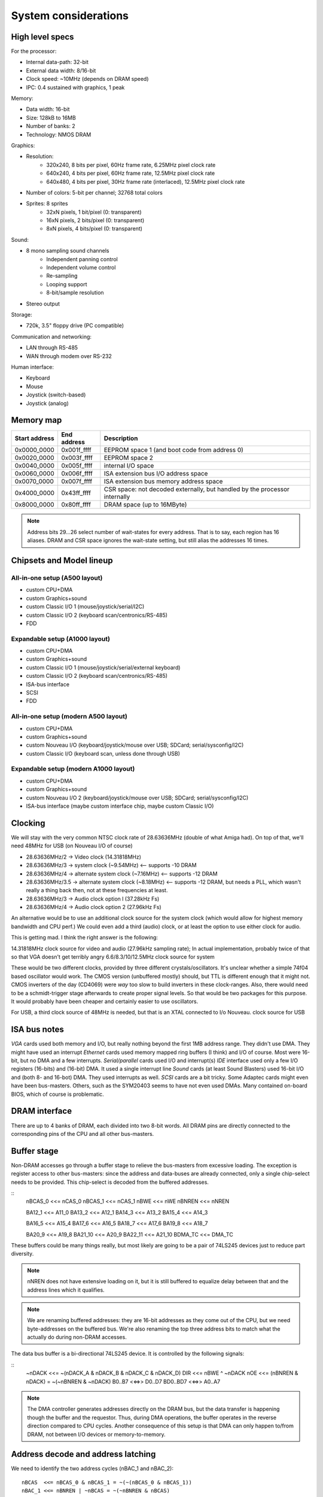 System considerations
=====================

High level specs
~~~~~~~~~~~~~~~~

For the processor:

* Internal data-path: 32-bit
* External data width: 8/16-bit
* Clock speed: ~10MHz (depends on DRAM speed)
* IPC: 0.4 sustained with graphics, 1 peak

Memory:

* Data width: 16-bit
* Size: 128kB to 16MB
* Number of banks: 2
* Technology: NMOS DRAM

Graphics:

* Resolution:
   * 320x240, 8 bits per pixel, 60Hz frame rate, 6.25MHz pixel clock rate
   * 640x240, 4 bits per pixel, 60Hz frame rate, 12.5MHz pixel clock rate
   * 640x480, 4 bits per pixel, 30Hz frame rate (interlaced), 12.5MHz pixel clock rate
* Number of colors: 5-bit per channel; 32768 total colors
* Sprites: 8 sprites
   * 32xN pixels, 1 bit/pixel (0: transparent)
   * 16xN pixels, 2 bits/pixel (0: transparent)
   * 8xN pixels, 4 bits/pixel (0: transparent)

Sound:

* 8 mono sampling sound channels
   * Independent panning control
   * Independent volume control
   * Re-sampling
   * Looping support
   * 8-bit/sample resolution
* Stereo output

Storage:

* 720k, 3.5" floppy drive (PC compatible)

Communication and networking:

* LAN through RS-485
* WAN through modem over RS-232

Human interface:

* Keyboard
* Mouse
* Joystick (switch-based)
* Joystick (analog)

Memory map
~~~~~~~~~~

=============  ===========  ===========
Start address  End address  Description
=============  ===========  ===========
0x0000_0000    0x001f_ffff  EEPROM space 1 (and boot code from address 0)
0x0020_0000    0x003f_ffff  EEPROM space 2
0x0040_0000    0x005f_ffff  internal I/O space
0x0060_0000    0x006f_ffff  ISA extension bus I/O address space
0x0070_0000    0x007f_ffff  ISA extension bus memory address space
0x4000_0000    0x43ff_ffff  CSR space: not decoded externally, but handled by the processor internally
0x8000_0000    0x80ff_ffff  DRAM space (up to 16MByte)
=============  ===========  ===========

.. note::
    Address bits 29...26 select number of wait-states for every address. That is to say, each region has 16 aliases.
    DRAM and CSR space ignores the wait-state setting, but still alias the addresses 16 times.

Chipsets and Model lineup
~~~~~~~~~~~~~~~~~~~~~~~~~

All-in-one setup (A500 layout)
------------------------------

* custom CPU+DMA
* custom Graphics+sound
* custom Classic I/O 1 (mouse/joystick/serial/I2C)
* custom Classic I/O 2 (keyboard scan/centronics/RS-485)
* FDD

Expandable setup (A1000 layout)
-------------------------------

* custom CPU+DMA
* custom Graphics+sound
* custom Classic I/O 1 (mouse/joystick/serial/external keyboard)
* custom Classic I/O 2 (keyboard scan/centronics/RS-485)
* ISA-bus interface
* SCSI
* FDD

All-in-one setup (modern A500 layout)
-------------------------------------

* custom CPU+DMA
* custom Graphics+sound
* custom Nouveau I/O (keyboard/joystick/mouse over USB; SDCard; serial/sysconfig/I2C)
* custom Classic I/O (keyboard scan, unless done through USB)

Expandable setup (modern A1000 layout)
--------------------------------------

* custom CPU+DMA
* custom Graphics+sound
* custom Nouveau I/O 2 (keyboard/joystick/mouse over USB; SDCard; serial/sysconfig/I2C)
* ISA-bus interface (maybe custom interface chip, maybe custom Classic I/O)


Clocking
~~~~~~~~

We will stay with the very common NTSC clock rate of 28.63636MHz (double of what Amiga had). On top of that, we'll need 48MHz for USB (on Nouveau I/O of course)

* 28.63636MHz/2   -> Video clock (14.31818MHz)
* 28.63636MHz/3   -> system clock (~9.54MHz) <-- supports -10 DRAM
* 28.63636MHz/4   -> alternate system clock (~7.16MHz) <-- supports -12 DRAM
* 28.63636MHz/3.5 -> alternate system clock (~8.18MHz) <-- supports -12 DRAM, but needs a PLL, which wasn't really a thing back then, not at these frequencies at least.
* 28.63636MHz/3   -> Audio clock option l (37.28kHz Fs)
* 28.63636MHz/4   -> Audio clock option 2 (27.96kHz Fs)

An alternative would be to use an additional clock source for the system clock (which would allow for highest memory bandwidth and CPU perf.)
We could even add a third (audio) clock, or at least the option to use either clock for audio.

This is getting mad. I think the right answer is the following:

14.31818MHz clock source for video and audio (27.96kHz sampling rate); In actual implementation, probably twice of that so that VGA doesn't get terribly angry
6.6/8.3/10/12.5MHz clock source for system

These would be two different clocks, provided by three different crystals/oscillators. It's unclear whether a simple 74f04 based oscillator would work. The CMOS version (unbuffered mostly) should, but TTL is different enough that it might not. CMOS inverters of the day (CD4069) were *way* too slow to build inverters in these clock-ranges. Also, there would need to be a schmidt-trigger stage afterwards to create proper signal levels. So that would be two packages for this purpose. It would probably have been cheaper and certainly easier to use oscillators.

For USB, a third clock source of 48MHz is needed, but that is an XTAL connected to I/o Nouveau. clock source for USB

ISA bus notes
~~~~~~~~~~~~~

*VGA* cards used both memory and I/O, but really nothing beyond the first 1MB address range. They didn't use DMA. They might have used an interrupt
*Ethernet* cards used memory mapped ring buffers (I think) and I/O of course. Most were 16-bit, but no DMA and a few interrupts.
*Serial/parallel* cards used I/O and interrupt(s)
*IDE* interface used only a few I/O registers (16-bits) and (16-bit) DMA. It used a single interrupt line
*Sound* cards (at least Sound Blasters) used 16-bit I/O and (both 8- and 16-bot) DMA. They used interrupts as well.
*SCSI* cards are a bit tricky. Some Adaptec cards might even have been bus-masters. Others, such as the SYM20403 seems to have not even used DMAs. Many contained on-board BIOS, which of course is problematic.

DRAM interface
~~~~~~~~~~~~~~

There are up to 4 banks of DRAM, each divided into two 8-bit words. All DRAM pins are directly connected to the corresponding pins of the CPU and all other bus-masters.

Buffer stage
~~~~~~~~~~~~

Non-DRAM accesses go through a buffer stage to relieve the bus-masters from excessive loading. The exception is register access to other bus-masters: since the address and data-buses are already connected, only a single chip-select needs to be provided. This chip-select is decoded from the buffered addresses.

::
    nBCAS_0  <<= nCAS_0
    nBCAS_1  <<= nCAS_1
    nBWE     <<= nWE
    nBNREN   <<= nNREN

    BA12_1   <<= A11_0
    BA13_2   <<= A12_1
    BA14_3   <<= A13_2
    BA15_4   <<= A14_3

    BA16_5   <<= A15_4
    BA17_6   <<= A16_5
    BA18_7   <<= A17_6
    BA19_8   <<= A18_7

    BA20_9   <<= A19_8
    BA21_10  <<= A20_9
    BA22_11  <<= A21_10
    BDMA_TC  <<= DMA_TC

These buffers could be many things really, but most likely are going to be a pair of 74LS245 devices just to reduce part diversity.

.. note::
    nNREN does not have extensive loading on it, but it is still buffered to equalize delay between that and the address lines which it qualifies.

.. note::
    We are renaming buffered addresses: they are 16-bit addresses as they come out of the CPU, but we need byte-addresses on the buffered bus. We're also renaming the top three address bits to match what the actually do during non-DRAM accesses.

The data bus buffer is a bi-directional 74LS245 device. It is controlled by the following signals:

::
    ~nDACK    <<=   ~(nDACK_A & nDACK_B & nDACK_C & nDACK_D)
    DIR       <<=   nBWE ^ ~nDACK
    nOE       <<=   (nBNREN & nDACK) = ~(~nBNREN & ~nDACK)
    B0..B7    <<=>> D0..D7
    BD0..BD7  <<=>> A0..A7

.. note::
    The DMA controller generates addresses directly on the DRAM bus, but the data transfer is happening though the buffer and the requestor. Thus, during DMA operations, the buffer operates in the reverse direction compared to CPU cycles. Another consequence of this setup is that DMA can only happen to/from DRAM, not between I/O devices or memory-to-memory.

Address decode and address latching
~~~~~~~~~~~~~~~~~~~~~~~~~~~~~~~~~~~

We need to identify the two address cycles (nBAC_1 and nBAC_2):

::

    nBCAS  <<= nBCAS_0 & nBCAS_1 = ~(~(nBCAS_0 & nBCAS_1))
    nBAC_1 <<= nBNREN | ~nBCAS = ~(~nBNREN & nBCAS)
    nBAC_2 <<= nBNREN | nBCAS  = ~(~nBNREN & ~nBCAS)

Next, we'll need to latch the high-order address bits, using the first address cycle.

::

    BLA12 <<= latch(BA12_1,  nBAC_1)
    BLA13 <<= latch(BA13_2,  nBAC_1)
    BLA14 <<= latch(BA14_3,  nBAC_1)
    BLA15 <<= latch(BA15_4,  nBAC_1)
    BLA16 <<= latch(BA16_5,  nBAC_1)
    BLA17 <<= latch(BA17_6,  nBAC_1)
    BLA18 <<= latch(BA18_7,  nBAC_1)
    BLA19 <<= latch(BA19_8,  nBAC_1)

    BLA20 <<= latch(BA20_9,  nBAC_1)
    BLA21 <<= latch(BA21_10, nBAC_1)
    BLA22 <<= latch(BA22_11, nBAC_1)

This can be done by an 74LS373 and three quarters of a 74LS75.

We can also rename the renaming signals to create the bottom address bits:

    BA0  <<= nBCAS_0
    BA1  <<= BA9_1
    BA2  <<= BA10_2
    BA3  <<= BA11_3
    BA4  <<= BA12_4
    BA5  <<= BA13_5
    BA6  <<= BA14_6
    BA7  <<= BA15_7
    BA8  <<= BA16_8
    BA17 <<= BA18_17

This is just wires, no magic here. But it does help with further explanations.

We can now decode 4 address regions, 2MB each:

::

    nBROM1_SEL   <<= ~((BLA22 == 0) & (BLA21 == 0)) | nBNREN
    nBROM2_SEL   <<= ~((BLA22 == 0) & (BLA21 == 1)) | nBNREN
    nBIO_SEL     <<= ~((BLA22 == 1) & (BLA21 == 0)) | nBNREN
    nBISA_SEL    <<= ~((BLA22 == 1) & (BLA21 == 1)) | nBNREN

This can be done by one half of a 74LS139.

.. note:: We can qualify the decode simply with nBNREN. This is important as it buys us about 100ns of decode time.

I/O region can be further decoded:

::
    nGPIO0_SEL       <<= ~((BLS14 == 0) & (BLA13 == 0) & (BLA12 == 0)) | nBAC_2
    nGPIO1_SEL       <<= ~((BLS14 == 0) & (BLA13 == 0) & (BLA12 == 1)) | nBAC_2
    nGFX_SND_SEL     <<= ~((BLS14 == 0) & (BLA13 == 1) & (BLA12 == 0)) | nBAC_2
    nFDD_SEL         <<= ~((BLS14 == 0) & (BLA13 == 1) & (BLA12 == 1)) | nBAC_2
    nSCSI_SEL        <<= ~((BLS14 == 1) & (BLA13 == 0) & (BLA12 == 0)) | nBAC_2
    nCENT_DATA_SEL   <<= ~((BLS14 == 1) & (BLA13 == 0) & (BLA12 == 1)) | nBAC_2
    nKBD_SCAN_SEL    <<= ~((BLS14 == 1) & (BLA13 == 1) & (BLA12 == 0)) | nBAC_2
    nRTC_SEL         <<= ~((BLS14 == 1) & (BLA13 == 1) & (BLA12 == 1)) | nBAC_2

This is a 74LS138. Each section is 4k large to prepare for later MMUs. There are several aliases, but that's unadvised to be used: those spaces
are going to be populated by more peripherals in future generations.

ISA bus
~~~~~~~

Spec: http://www.ee.nmt.edu/~rison/ee352_spr12/PC104timing.pdf and http://www.bitsavers.org/pdf/intel/_busSpec/Intel_ISA_Spec2.01_Sep89.pdf; pinout https://en.wikipedia.org/wiki/Industry_Standard_Architecture#/media/File:XT_Bus_pins.svg

On the ISA bus, we support only I/O (IOR/IOW) transactions and memory transactions in a windowed fashion:

First, we need to decode the IO and MEM read/write signals::

    ISA_nIOR     <<= ((BLA20 == 0) & (nBWE == 1)) | nBAC_2 | nBISA_SEL
    ISA_nIOW     <<= ((BLA20 == 0) & (nBWE == 0)) | nBAC_2 | nBISA_SEL
    ISA_nMEMR    <<= ((BLA20 == 1) & (nBWE == 1)) | nBAC_2 | nBISA_SEL
    ISA_nMEMR    <<= ((BLA20 == 1) & (nBWE == 0)) | nBAC_2 | nBISA_SEL

This can be done by a single 74LS138, or the second half of a 74LS139, plus an OR gate, if we have some left.

The ISA address and data bits are going as follows::

    ISA_A0 <<= BA0
    ISA_A1 <<= BA1
    ISA_A2 <<= BA2
    ISA_A3 <<= BA3
    ISA_A4 <<= BA4
    ISA_A5 <<= BA5
    ISA_A6 <<= BA6
    ISA_A7 <<= BA7
    ISA_A8 <<= BA8
    ISA_A9 <<= BA9
    ISA_A10 <<= BA10
    ISA_A11 <<= BA11
    ISA_A12 <<= BLA12
    ISA_A13 <<= BLA13
    ISA_A14 <<= BLA14
    ISA_A15 <<= BLA15
    ISA_A16 <<= BLA16
    ISA_A17 <<= BLA17
    ISA_A18 <<= BLA18
    ISA_A19 <<= BLA19

    ISA_D0-7 <<=>> B0-7

These most likely could be wires as long as we don't intend to support a huge number of ISA slots.

The rest of the ISA signals::

    ISA_AEN       <<= ~nDACK # active high address enable for DMA cycles
    nWAIT         <<= open_collector(ISA_IO_CH_RDY)
    ISA_ALE       <<= ~nBISA_SEL
    ISA_TC        <<= BDMA_TC
    ISA_nDACK1    <<= nDACK_B
    ISA_nDACK2    <<= nDACK_C
    ISA_nDACK3    <<= nDACK_D
    nDRQ_B        <<= ISA_DRQ1
    nDRQ_C        <<= ISA_DRQ2
    nDRQ_D        <<= ISA_DRQ3
    ISA_RST       <<= ~nRST

There are 2 inverters needed here. We also need an open-collector driver for nWAIT.

This leaves with interrupt signals. These need to go ... somewhere. I'm starting to think that a simple I/O controller chip would do the job. It would be an overkill, but would support both the address page generation above and the interrupt routing.

    ISA_IRQ2      =>>
    ISA_IRQ3      =>>
    ISA_IRQ4      =>>
    ISA_IRQ5      =>>
    ISA_IRQ6      =>>
    ISA_IRQ7      =>>

DMA
---

There is a little problem in the number of DMA channels: in a system, where we have:
- graphics
- FDD
- SCSI
We've already used up 3 DMA channels, so only one is available for the ISA bus. That's much, not enough to get a decent sound-card working. Then again, in a PC there weren't a whole lot of DMA channels available either, after adding a floppy and an MFM or similar controller (both used up DMA channels).

Internal keyboard
~~~~~~~~~~~~~~~~~

The idea is that row-select is done by a shift-register. It could be a pair of 74LS164, which is an 8-bit parallel output register. Very old device...
For row read we use a 74LS374 as the input buffer. So that's three extra small devices, allowing for 16x8 matrices... plenty.

Centronics
~~~~~~~~~~

Centronics is a PITA, to be honest. It has 4 ctrl outputs, 5 ctrl inputs and 8 data lines. If we want to be something like IEEE1284, we want the data pins to be bi-directional.

http://www.efplus.com/techref/io/parallel/1284/ecpmode.htm
http://www.efplus.com/techref/io/parallel/1284/eppmode.htm
http://www.efplus.com/techref/io/parallel/1284/bytemode.htm

I decided that bi-directional printer port is not interesting. I'll simply use a 74LS374 as the data-buffer. If needed, an extra GPIO cold be used for direction control and a reverse-connected 74LS374 for input data capture.

Total chip-count tally
~~~~~~~~~~~~~~~~~~~~~~

74LS244 - address buffer
74LS244 - address buffer
74LS245 - data buffer
74LS20  - dual 4-input NAND gate: one to generate ~nDACK
74LS86  - XOR 1 gate used to generate data-buffer DIR, invert nBNREN, generate ISA_ALE and ISA_RST
74LS00  - quad NAND gate; 2 used to generate nBCAS and ~nBCAS, 2 used to generate nBAC_1 and nBAC_2
74LS373 - address latch
74LS75  - quad latch, three bit used for top BLA bits.
74LS139 - address decode; ISA control decode
74LS138 - I/O address decode
74LS07  - hex open-collector buffer; one used to buffer ISA_IO_CH_RDY; a pair used to implement an OR2 gate for ISA control decode
74LS164 - internal keyboard row-select
74LS164 - internal keyboard row-select
74LS374 - internal keyboard row-read
74LS374 - centronics data port

We're left with:

1 transparent latch
3 open-collector buffers
1 NAND4 gate

We can probably consolidate quite a few of this into a couple of PLAs, but I won't do it, I don't think as it's much harder to build at home.
This is a total of 17 jelly-bean chips.

An old-style system would be:

1     custom CPU
1     custom graphics/sound
2     custom GPIO chips
1     FDD ctrl
1     SCSI ctrl
2     EPROMs
16/32 DRAM chips
17    jelly-bean chips (3 less if no internal keyboard)
2     crystal oscillators
1     RTC/SRAM chip, right now the one from the original PC

A modern system would be like:

1     custom CPU
1     custom graphics/sound
1     custom GPIO chips
1     custom Nouveau I/O chip
2     EPROMs
16/32 DRAM chips
17    jelly-bean chips (3 less if no internal keyboard)
2     crystal oscillators
1     RTC/SRAM chip, I2C-based (PCF8583 is still active it seems) or Dallas DS12885 or similar (parallel-bus)


RTC
~~~

OkiData M6242 apparently is a parallel-interface (4-bit??) CMOS RTC/Calendar that was used in some A600 expansion boards.
The Archimedes had a different (I2C) based solution: PCF8573/PCF8570, later PCF8583 (all detailed in the '97 I2C handbook from Philips http://www.bitsavers.org/components/philips/_dataBooks/1997_IC12_Philips_I2C_Peripherals.pdf)

The PCF8576/77 LCD drivers are mentioned in an '86 databook. Logic would say, they're newer than the 70/73.

The early MACs used a different RTC chip. There is a project to replace them with an ATTiny: https://www.quantulum.co.uk/blog/new-timepiece-for-a-classic-mac-part-1/ with protocol and everything, except for the part number... Suffice to say, it used 3 GPIOs and provided a 1sec pulse output.

The early PCs used a Motorola MC146818 part. This was a parallel-bus device with a multiplexed data/address interface (a'la 8085). Though even the datasheet shows how to interface to non-multiplexed devices (essentially use 'AS' pin as A0). https://www.nxp.com/docs/en/data-sheet/MC146818.pdf

A modern replacement for these Motorola chips can be had from ADI (Dallas): https://www.jameco.com/Jameco/Products/ProdDS/25101.pdf
Probably this one: https://www.analog.com/media/en/technical-documentation/data-sheets/DS12885-DS12C887A.pdf. There are different variants, with super-caps and what not.

Logic families
~~~~~~~~~~~~~~

The 74HC/74HCT/74HCU families were available by '85 from Philips. These had rise/fall times in the range of 15-22ns @5V and NAND2 propagation delays of 20-30ns

External connectors
~~~~~~~~~~~~~~~~~~~

Normal connectors of the time:
- Cartridge/expansion connector (for us it would be a single ISA8 connector)
- Centronics printer port
+ RS-232 serial port
- Audio/Video
- External disk drive connector
+ Keyboard/mouse/joystick connector
- SCSI (or other HDD) as of 1986 on the MAC plus, Atari ST at 1985.
- MIDI

GPIO usage
~~~~~~~~~~

For classic models, we have (up to) two I/O chips. These each have 24 GPIO pins.

15         PA_0_EN1_A  Joystick port 1
16         PA_1_EN1_B  Joystick port 1
17         PA_2_EN2_A  Joystick port 1
18         PA_3_EN2_B  Joystick port 1
19         PA_4_TMR1   Joystick port 1
20         PA_5_TMR2   Joystick port 1
21         PA_6_SDA    RS-232
22         PA_7_SCL    RS-232
23         PB_0_EN2_A  Joystick port 2
24         PB_1_EN2_B  Joystick port 2
25         PB_2_EN3_A  Joystick port 2
26         PB_3_EN3_B  Joystick port 2
27         PB_4_TMR2   Joystick port 2
28         PB_5_TMR3   Joystick port 2
29         PB_6        RS-232
30         PB_7        RS-232
31         PC_0_TXD    RS-232
32         PC_1_RXD    RS-232
33         PC_2_RST    RS-232
34         PC_3_CTS    RS-232
35         PC_4_KB_C   PS/2 keyboard port clock pin
36         PC_5_KB_D   PS/2 keyboard port data pin
37         PC_6_MS_C   PS/2 mouse port clock pin
38         PC_7_MS_D   PS/2 mouse port data pin

15         PA_0_EN1_A  ISA_IRQ2
16         PA_1_EN1_B  ISA_IRQ3
17         PA_2_EN2_A  ISA_IRQ4
18         PA_3_EN2_B  ISA_IRQ5
19         PA_4_TMR1   ISA_IRQ6
20         PA_5_TMR2   ISA_IRQ7
21         PA_6_SDA    Internal keyboard scan CLK
22         PA_7_SCL    Internal keyboard scan DATA
23         PB_0_EN2_A  Centronics control
24         PB_1_EN2_B  Centronics control
25         PB_2_EN3_A  Centronics control
26         PB_3_EN3_B  Centronics control
27         PB_4_TMR2   Centronics control
28         PB_5_TMR3   Centronics control
29         PB_6        Centronics control
30         PB_7        Centronics control
31         PC_0_TXD    RS-485 networking
32         PC_1_RXD    RS-485 networking
33         PC_2_RST    RS-485 networking
34         PC_3_CTS    RS-485 networking
35         PC_4_KB_C
36         PC_5_KB_D
37         PC_6_MS_C
38         PC_7_MS_D   Centronics control

SCSI
~~~~

The original controller would have been an AM5380, something that later was cloned by all manners of people. The zilog version (Z53c80) https://www.zilog.com/docs/serial/ps0108.pdf still seems to be in production. It's 'not recommended for new designs', but still available from Digikey and others.

The protocol is documented here: https://www.staff.uni-mainz.de/tacke/scsi/SCSI2-07.html

While rather narly, there's really nothing there that could not be implemented in an FPGA. So, it should be possible to re-create a SCSI controller, maybe even a pin-compatible one with the thingy in the Apple machines.

Another nicely formatted document is this: https://www.seagate.com/files/staticfiles/support/docs/manual/Interface%20manuals/100293068j.pdf

All in all, no custom chips for SCSI, just use what's available.

FDD
~~~

I'm going to use the FDC37C78 from Microchip. It's still available, though 'not recommended for new designs'. I don't care, it's such a niche, and I'm not in the mood of developing and debugging my own floppy controller.

Connector layout
~~~~~~~~~~~~~~~~

On the front:
- Joystick1       (DB9)
- Joystick2       (DB9)
- Mouse           (DIN-6 or something)
- Keyboard        (DIN-6 or something)

On the back:
- Audio out       (3.5mm jack)
- Video out       (DBhd15)
- Audio in (if)   (3.5mm jack)
- External Floppy (DB25)
- External SCSI   (DB25)
- Centronics      (DB25)
- RS-232          (DB9)
- RS-485          (2x phone jack or RJ45)

Networking
~~~~~~~~~~

We are base-lining a simple RS-485, shared bus based network. Or, a better idea: I2C over CAN!

So twisted pair propagation delay appears to be around 500ns for 100m. For I2C to be reliable in terms of arbitration, one would need to keep the round-trip latency below the bit-time. So, with 100m cable lengths, even 1Mbps is out of question, 400kbps is border-line, and 100kbps is doable.

To reach any reasonable distance, we need a protocol that doesn't depend on bit-level synchronization for arbitration. Symbol-level techniques must be used, combined with some slotted ALOHA mechanism, a'la Ethernet. The physical layer is almost irrelevant at that point, RS-485 is just fine, I guess.

ModBus is one such example, but that doesn't seem to be symmetrical, and is master-slave oriented.

I'm starting to think, that maybe I should just punt on networking and use the second serial port for MIDI. This is a home-computer after all, so RS-232 is probably sufficient.